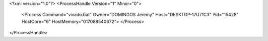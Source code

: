 <?xml version="1.0"?>
<ProcessHandle Version="1" Minor="0">
    <Process Command="vivado.bat" Owner="DOMINGOS Jeremy" Host="DESKTOP-17U71C3" Pid="15428" HostCore="6" HostMemory="017088540672">
    </Process>
</ProcessHandle>
